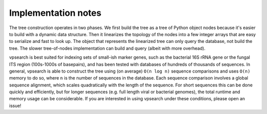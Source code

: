 ====================
Implementation notes
====================

The tree construction operates in two phases. We first build the tree as a tree
of Python object nodes because it's easier to build with a dynamic data
structure. Then it linearizes the topology of the nodes into a few integer
arrays that are easy to serialize and fast to look up. The object that
represents the linearized tree can only query the database, not build the tree.
The slower tree-of-nodes implementation can build and query (albeit with more
overhead).

vpsearch is best suited for indexing sets of small-ish marker genes, such as
the bacterial 16S rRNA gene or the fungal ITS region (100s-1000s of basepairs),
and has been tested with databases of hundreds of thousands of sequences. In
general, vpsearch is able to construct the tree using (on average) ``O(n log n)``
sequence comparisons and uses ``O(n)`` memory to do so, where ``n`` is the number
of sequences in the database. Each sequence comparison involves a global
sequence alignment, which scales quadratically with the length of the sequence.
For short sequences this can be done quickly and efficiently, but for longer
sequences (e.g. full length viral or bacterial genomes), the total runtime and
memory usage can be considerable.  If you are interested in using vpsearch
under these conditions, please open an issue!
